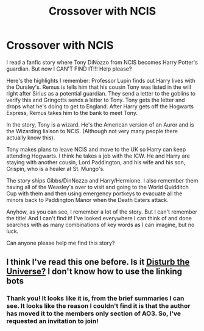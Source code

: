 #+TITLE: Crossover with NCIS

* Crossover with NCIS
:PROPERTIES:
:Author: Shutterbug671
:Score: 2
:DateUnix: 1592500635.0
:DateShort: 2020-Jun-18
:FlairText: What's That Fic?
:END:
I read a fanfic story where Tony DiNozzo from NCIS becomes Harry Potter's guardian. But now I CAN'T FIND IT!!! Help please?

Here's the highlights I remember: Professor Lupin finds out Harry lives with the Dursley's. Remus is tells him that his cousin Tony was listed in the will right after Sirius as a potential guardian. They send a letter to the goblins to verify this and Gringotts sends a letter to Tony. Tony gets the letter and drops what he's doing to get to England. After Harry gets off the Hogwarts Express, Remus takes him to the bank to meet Tony.

In the story, Tony is a wizard. He's the American version of an Auror and is the Wizarding liaison to NCIS. (Although not very many people there actually know this).

Tony makes plans to leave NCIS and move to the UK so Harry can keep attending Hogwarts. I think he takes a job with the ICW. He and Harry are staying with another cousin, Lord Paddington, and his wife and his son, Crispin, who is a healer at St. Mungo's.

The story ships Gibbs/DinNozzo and Harry/Hermione. I also remember them having all of the Weasley's over to visit and going to the World Quidditch Cup with them and then using emergency portkeys to evacuate all the minors back to Paddington Manor when the Death Eaters attack.

Anyhow, as you can see, I remember a lot of the story. But I can't remember the title! And I can't find it! I've looked everywhere I can think of and done searches with as many combinations of key words as I can imagine, but no luck.

Can anyone please help me find this story?


** I think I've read this one before. Is it [[https://archiveofourown.org/works/14824227?view_adult=true][Disturb the Universe?]] I don't know how to use the linking bots
:PROPERTIES:
:Author: HellaHotLancelot
:Score: 2
:DateUnix: 1592518620.0
:DateShort: 2020-Jun-19
:END:

*** Thank you! It looks like it is, from the brief summaries I can see. It looks like the reason I couldn't find it is that the author has moved it to the members only section of AO3. So, I've requested an invitation to join!
:PROPERTIES:
:Author: Shutterbug671
:Score: 1
:DateUnix: 1592542290.0
:DateShort: 2020-Jun-19
:END:

